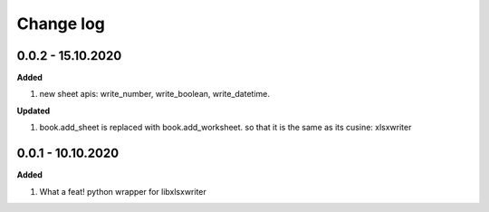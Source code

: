 Change log
================================================================================

0.0.2 - 15.10.2020
--------------------------------------------------------------------------------

**Added**

#. new sheet apis: write_number, write_boolean, write_datetime.

**Updated**

#. book.add_sheet is replaced with book.add_worksheet. so that it is the same as
   its cusine: xlsxwriter

0.0.1 - 10.10.2020
--------------------------------------------------------------------------------

**Added**

#. What a feat! python wrapper for libxlsxwriter
